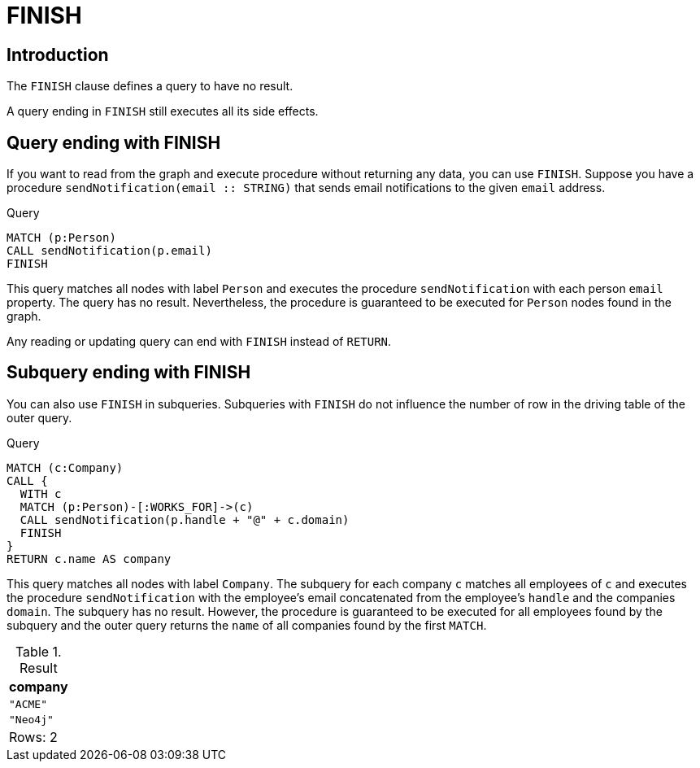 :description: The `FINISH` clause defines a query to have no result.

[[query-finish]]
= FINISH

[[finish-introduction]]
== Introduction
The `FINISH` clause defines a query to have no result.

A query ending in `FINISH` still executes all its side effects.

[[finish-top-level]]
== Query ending with FINISH

If you want to read from the graph and execute procedure without returning any data, you can use `FINISH`.
Suppose you have a procedure `sendNotification(email :: STRING)` that sends email notifications to the given `email` address.

.Query
[source, cypher]
----
MATCH (p:Person)
CALL sendNotification(p.email)
FINISH
----

This query matches all nodes with label `Person` and executes the procedure `sendNotification` with each person `email` property.
The query has no result.
Nevertheless, the procedure is guaranteed to be executed for `Person` nodes found in the graph.

Any reading or updating query can end with `FINISH` instead of `RETURN`.

[[finish-in-subquery]]
== Subquery ending with FINISH

You can also use `FINISH` in subqueries.
Subqueries with `FINISH` do not influence the number of row in the driving table of the outer query.

.Query
[source, cypher]
----
MATCH (c:Company)
CALL {
  WITH c
  MATCH (p:Person)-[:WORKS_FOR]->(c)
  CALL sendNotification(p.handle + "@" + c.domain)
  FINISH
}
RETURN c.name AS company
----

This query matches all nodes with label `Company`.
The subquery for each company `c` matches all employees of `c` and executes the procedure `sendNotification` with the employee's email concatenated from the employee's `handle` and the companies `domain`.
The subquery has no result.
However, the procedure is guaranteed to be executed for all employees found by the subquery and the outer query returns the `name` of all companies found by the first `MATCH`.

.Result
[options="header,footer",cols="1*<m"]
|===
| company
| "ACME"
| "Neo4j"
d|Rows: 2
|===
